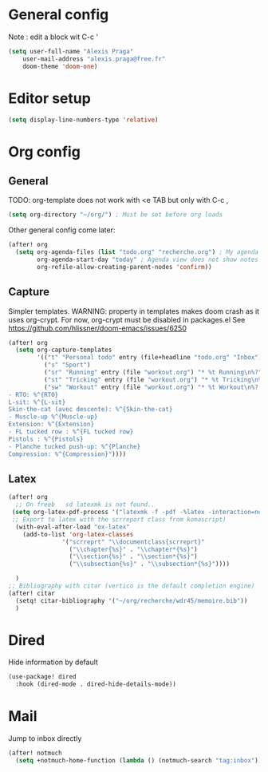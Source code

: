 * General config
Note : edit a block wit C-c '
#+begin_src emacs-lisp
(setq user-full-name "Alexis Praga"
    user-mail-address "alexis.praga@free.fr"
    doom-theme 'doom-one)
#+end_src

* Editor setup
#+begin_src emacs-lisp
(setq display-line-numbers-type 'relative)
#+end_src

* Org config
** General
TODO: org-template does not work with <e TAB but only with C-c ,

#+begin_src emacs-lisp
(setq org-directory "~/org/") ; Must be set before org loads
#+end_src
Other general config come later:
#+begin_src emacs-lisp
(after! org
  (setq org-agenda-files (list "todo.org" "recherche.org") ; My agenda files
        org-agenda-start-day "today" ; Agenda view does not show notes with imcomplete parents in Doom !
        org-refile-allow-creating-parent-nodes 'confirm))
#+end_src

** Capture
Simpler templates. WARNING: property in templates makes doom crash
as it uses org-crypt. For now, org-crypt must be disabled in packages.el
See https://github.com/hlissner/doom-emacs/issues/6250
#+begin_src emacs-lisp
(after! org
  (setq org-capture-templates
        '(("t" "Personal todo" entry (file+headline "todo.org" "Inbox") "* TODO %?")
          ("s" "Sport")
          ("sr" "Running" entry (file "workout.org") "* %t Running\n%?" )
          ("st" "Tricking" entry (file "workout.org") "* %t Tricking\n%?")
          ("sw" "Workout" entry (file "workout.org") "* %t Workout\n%?
- RTO: %^{RTO}
L-sit: %^{L-sit}
Skin-the-cat (avec descente): %^{Skin-the-cat}
- Muscle-up %^{Muscle-up}
Extension: %^{Extension}
- FL tucked row : %^{FL tucked row}
Pistols : %^{Pistols}
- Planche tucked push-up: %^{Planche}
Compression: %^{Compression}"))))
#+end_src
** Latex
#+begin_src emacs-lisp
(after! org
  ;; On freeb   sd latexmk is not found..
 (setq org-latex-pdf-process '("latexmk -f -pdf -%latex -interaction=nonstopmode -output-directory=%o %f"))
 ;; Export to latex with the scrreport class from komascript)
  (with-eval-after-load "ox-latex"
    (add-to-list 'org-latex-classes
               '("scrreprt" "\\documentclass{scrreprt}"
                 ("\\chapter{%s}" . "\\chapter*{%s}")
                 ("\\section{%s}" . "\\section*{%s}")
                 ("\\subsection{%s}" . "\\subsection*{%s}"))))

  )
;; Bibliography with citar (vertico is the default completion engine)
(after! citar
  (setq! citar-bibliography '("~/org/recherche/wdr45/memoire.bib"))
  )
#+end_src
* Dired
Hide information by default
#+begin_src emacs-lisp
(use-package! dired
  :hook (dired-mode . dired-hide-details-mode))
#+end_src
* Mail
Jump to inbox directly
#+begin_src emacs-lisp
(after! notmuch
  (setq +notmuch-home-function (lambda () (notmuch-search "tag:inbox"))))
#+end_src
